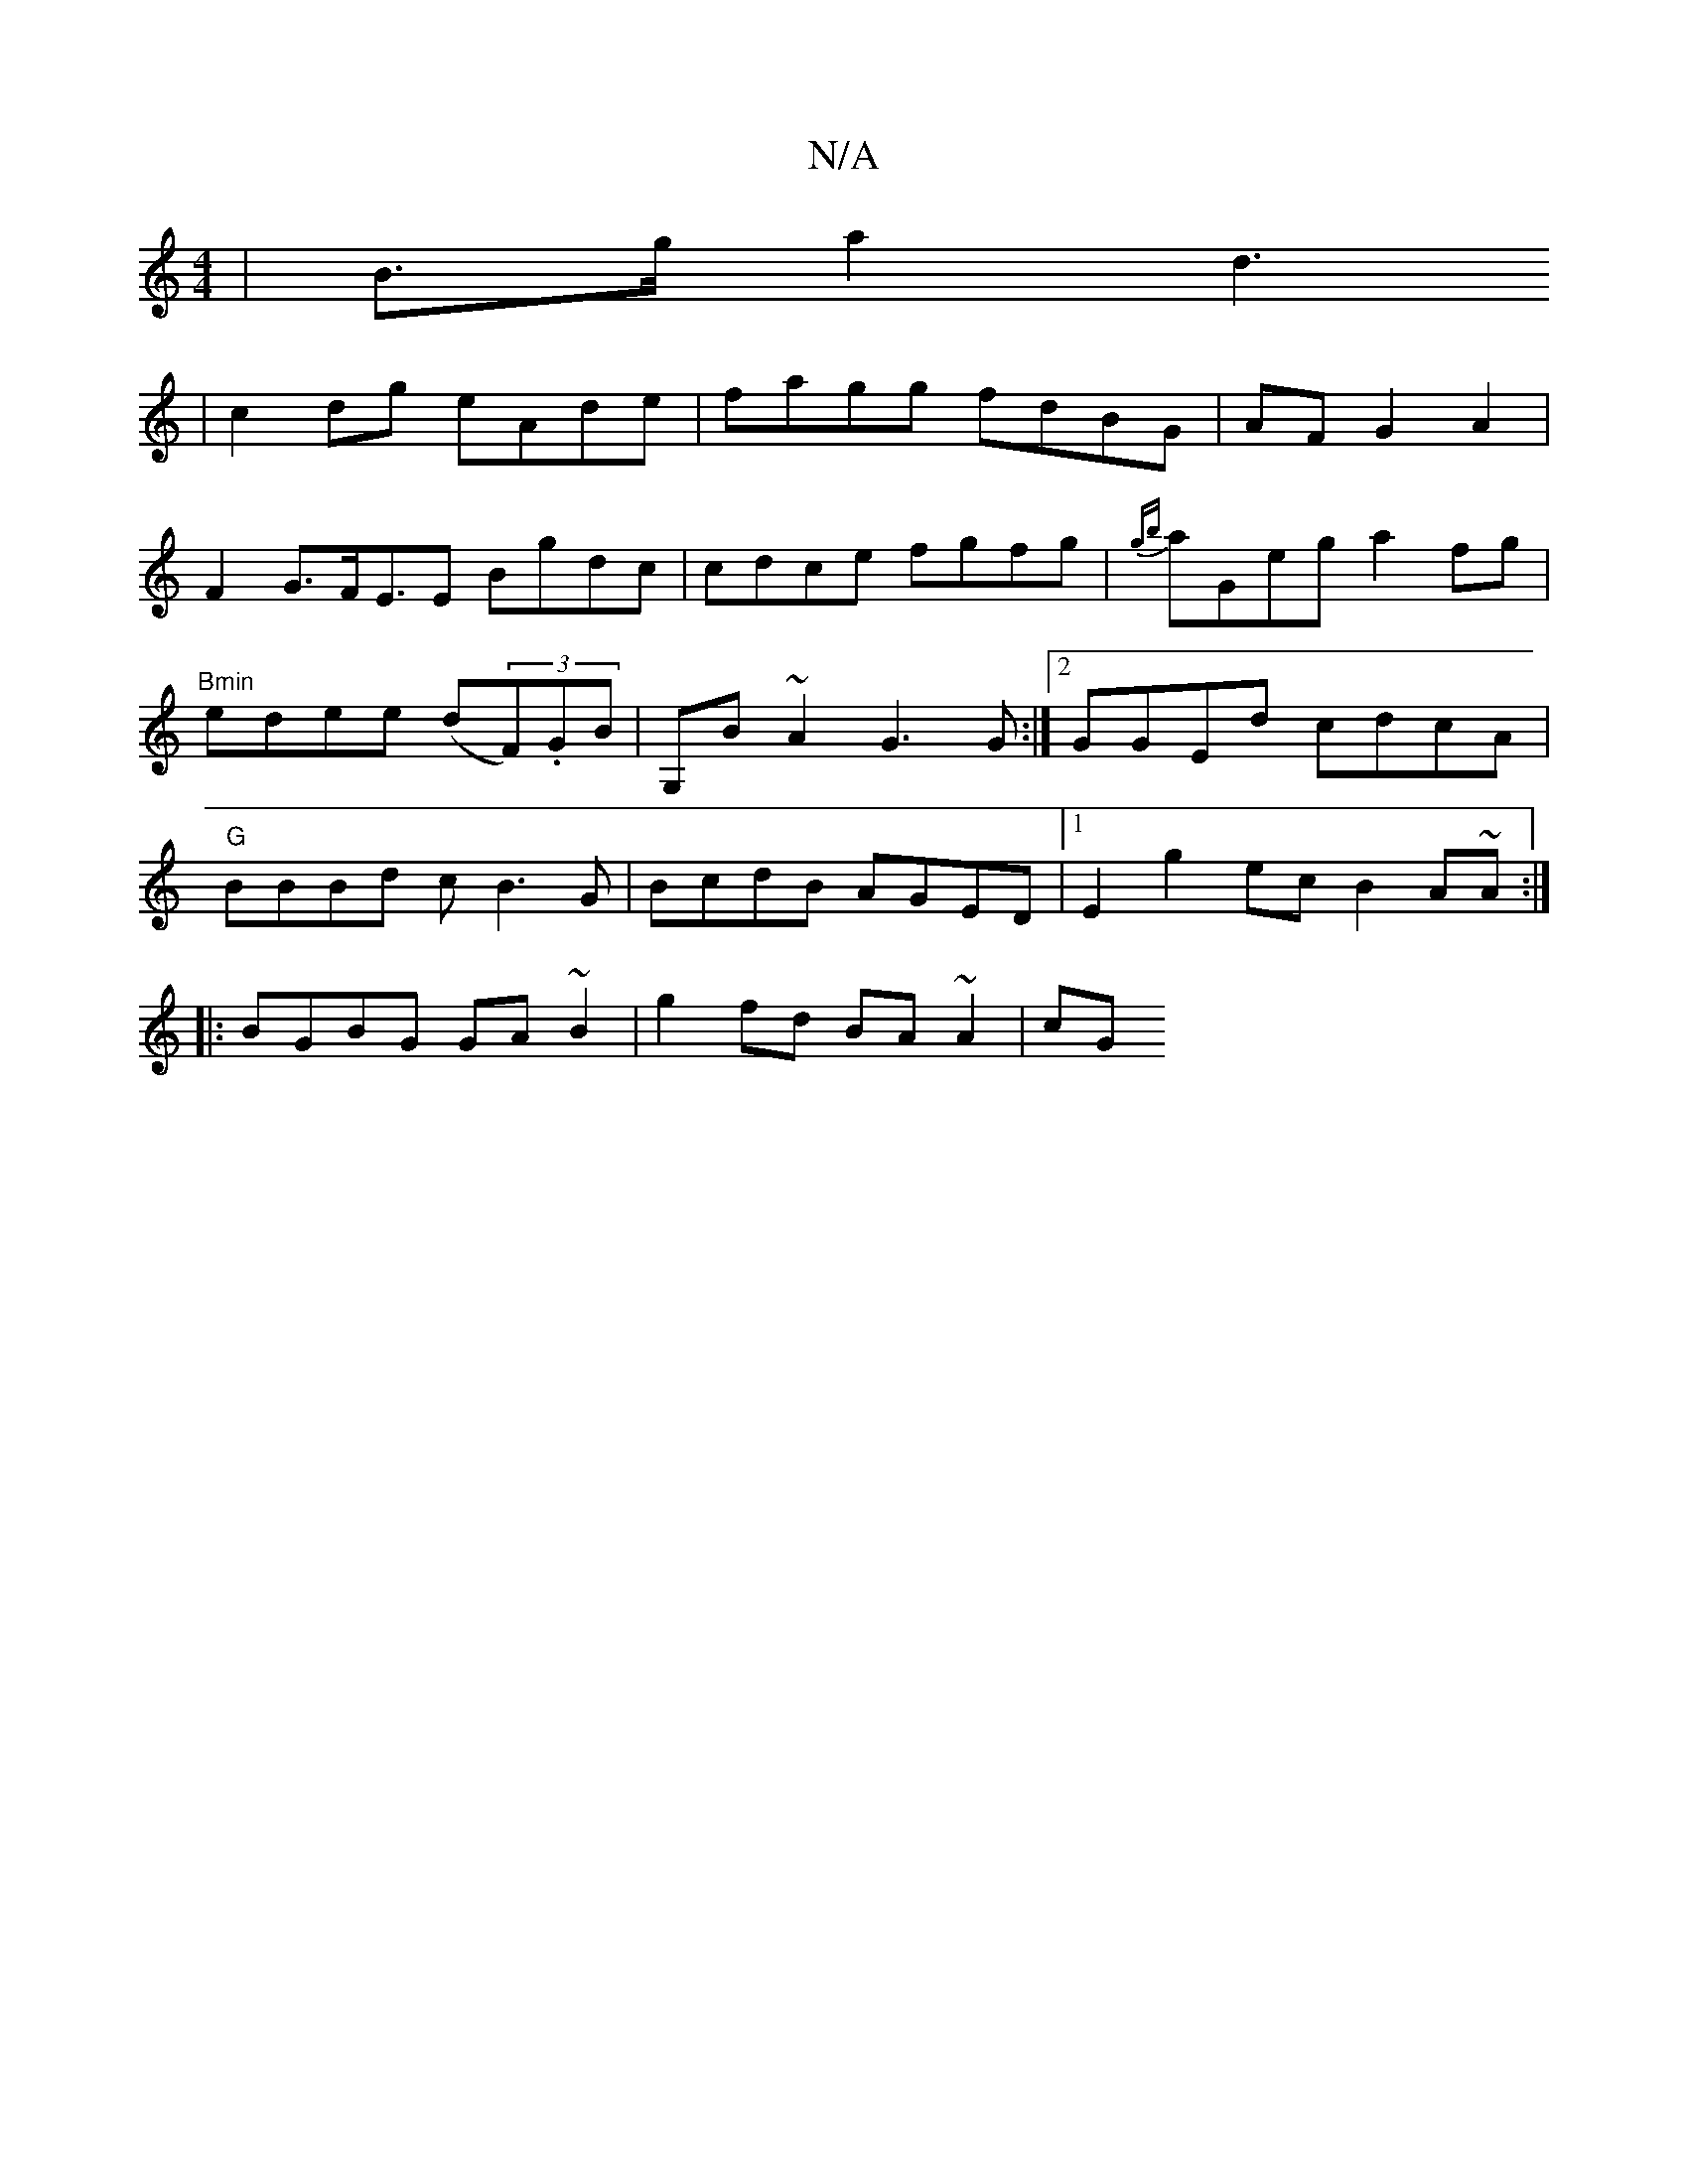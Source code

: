 X:1
T:N/A
M:4/4
R:N/A
K:Cmajor
 | B>g a2 d3
|c2dg eAde|fagg fdBG|AFG2A2|
F2 G>FE>E2 Bgdc|cdce fgfg | {gb}aGeg a2 fg | "Bmin"edee (d(3F).GB|G,B~A2 G3G:|2 GGEd cdcA|"G"BBBd cB3G|BcdB AGED|1 E2g2 ecB2 A~A:|
|: BGBG GA~B2|g2fd BA~A2|cG